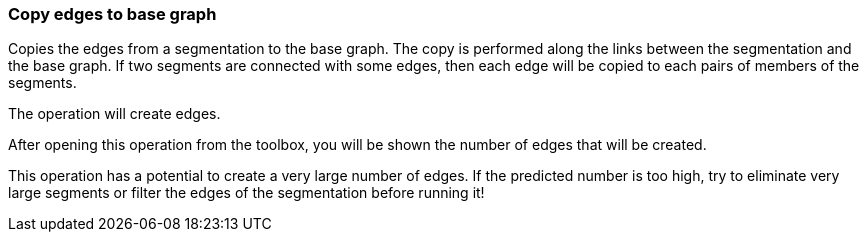 ### Copy edges to base graph

Copies the edges from a segmentation to the base graph. The copy is performed along the links
between the segmentation and the base graph. If two segments are connected with some
edges, then each edge will be copied to each pairs of members of the segments.
[.gui-only]
--
The operation will create +++<value ref="scalars['num_copied_edges']"></value>+++ edges.
--
[.help-only]
--
After opening this operation from the toolbox, you will be shown the number of edges
that will be created.
--
This operation has a potential to create a very large number of edges.
If the predicted number is too high, try to eliminate very large
segments or filter the edges of the segmentation before running it!
